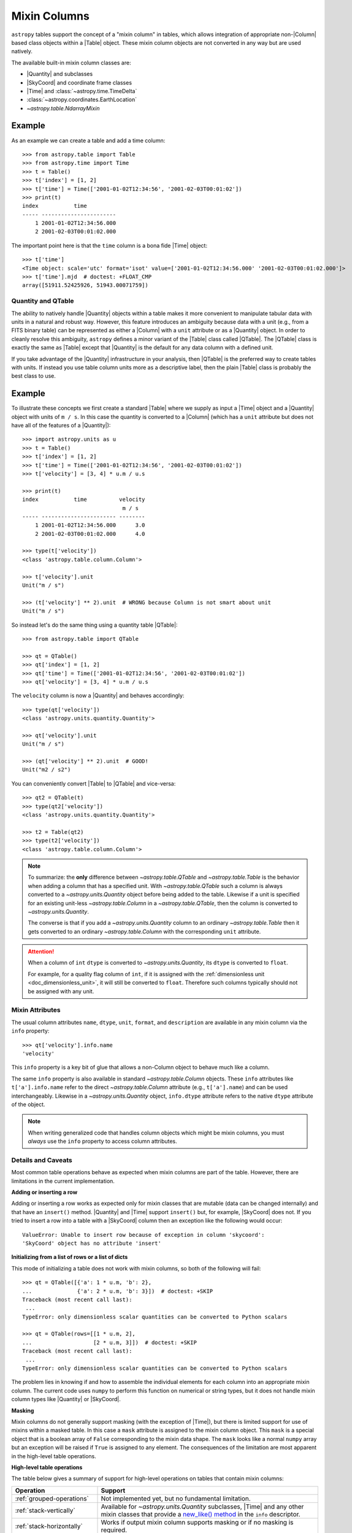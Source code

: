 .. |join| replace:: :func:`~astropy.table.join`

.. _mixin_columns:

Mixin Columns
*************

``astropy`` tables support the concept of a "mixin column" in tables, which
allows integration of appropriate non-|Column| based class objects within a
|Table| object. These mixin column objects are not converted in any way but are
used natively.

The available built-in mixin column classes are:

- |Quantity| and subclasses
- |SkyCoord| and coordinate frame classes
- |Time| and :class:`~astropy.time.TimeDelta`
- :class:`~astropy.coordinates.EarthLocation`
- `~astropy.table.NdarrayMixin`

Example
-------

.. EXAMPLE START: Using Mixin Columns in Tables

As an example we can create a table and add a time column::

  >>> from astropy.table import Table
  >>> from astropy.time import Time
  >>> t = Table()
  >>> t['index'] = [1, 2]
  >>> t['time'] = Time(['2001-01-02T12:34:56', '2001-02-03T00:01:02'])
  >>> print(t)
  index           time
  ----- -----------------------
      1 2001-01-02T12:34:56.000
      2 2001-02-03T00:01:02.000

The important point here is that the ``time`` column is a bona fide |Time|
object::

  >>> t['time']
  <Time object: scale='utc' format='isot' value=['2001-01-02T12:34:56.000' '2001-02-03T00:01:02.000']>
  >>> t['time'].mjd  # doctest: +FLOAT_CMP
  array([51911.52425926, 51943.00071759])

.. EXAMPLE END

.. _quantity_and_qtable:

Quantity and QTable
===================

The ability to natively handle |Quantity| objects within a table makes it more
convenient to manipulate tabular data with units in a natural and robust way.
However, this feature introduces an ambiguity because data with a unit
(e.g., from a FITS binary table) can be represented as either a |Column| with a
``unit`` attribute or as a |Quantity| object. In order to cleanly resolve this
ambiguity, ``astropy`` defines a minor variant of the |Table| class called
|QTable|. The |QTable| class is exactly the same as |Table| except that
|Quantity| is the default for any data column with a defined unit.

If you take advantage of the |Quantity| infrastructure in your analysis, then
|QTable| is the preferred way to create tables with units. If instead you use
table column units more as a descriptive label, then the plain |Table| class is
probably the best class to use.

Example
-------

.. EXAMPLE START: Using Quantity Columns and QTables

To illustrate these concepts we first create a standard |Table| where we supply
as input a |Time| object and a |Quantity| object with units of ``m / s``. In
this case the quantity is converted to a |Column| (which has a ``unit``
attribute but does not have all of the features of a |Quantity|)::

  >>> import astropy.units as u
  >>> t = Table()
  >>> t['index'] = [1, 2]
  >>> t['time'] = Time(['2001-01-02T12:34:56', '2001-02-03T00:01:02'])
  >>> t['velocity'] = [3, 4] * u.m / u.s

  >>> print(t)
  index           time          velocity
                                 m / s
  ----- ----------------------- --------
      1 2001-01-02T12:34:56.000      3.0
      2 2001-02-03T00:01:02.000      4.0

  >>> type(t['velocity'])
  <class 'astropy.table.column.Column'>

  >>> t['velocity'].unit
  Unit("m / s")

  >>> (t['velocity'] ** 2).unit  # WRONG because Column is not smart about unit
  Unit("m / s")

So instead let's do the same thing using a quantity table |QTable|::

  >>> from astropy.table import QTable

  >>> qt = QTable()
  >>> qt['index'] = [1, 2]
  >>> qt['time'] = Time(['2001-01-02T12:34:56', '2001-02-03T00:01:02'])
  >>> qt['velocity'] = [3, 4] * u.m / u.s

The ``velocity`` column is now a |Quantity| and behaves accordingly::

  >>> type(qt['velocity'])
  <class 'astropy.units.quantity.Quantity'>

  >>> qt['velocity'].unit
  Unit("m / s")

  >>> (qt['velocity'] ** 2).unit  # GOOD!
  Unit("m2 / s2")

You can conveniently convert |Table| to |QTable| and vice-versa::

  >>> qt2 = QTable(t)
  >>> type(qt2['velocity'])
  <class 'astropy.units.quantity.Quantity'>

  >>> t2 = Table(qt2)
  >>> type(t2['velocity'])
  <class 'astropy.table.column.Column'>

.. Note::

   To summarize: the **only** difference between `~astropy.table.QTable` and
   `~astropy.table.Table` is the behavior when adding a column that has a
   specified unit. With `~astropy.table.QTable` such a column is always
   converted to a `~astropy.units.Quantity` object before being added to the
   table. Likewise if a unit is specified for an existing unit-less
   `~astropy.table.Column` in a `~astropy.table.QTable`, then the column is
   converted to `~astropy.units.Quantity`.

   The converse is that if you add a `~astropy.units.Quantity` column to an
   ordinary `~astropy.table.Table` then it gets converted to an ordinary
   `~astropy.table.Column` with the corresponding ``unit`` attribute.

.. attention::

   When a column of ``int`` ``dtype`` is converted to `~astropy.units.Quantity`,
   its ``dtype`` is converted to ``float``.

   For example, for a quality flag column of ``int``, if it is
   assigned with the :ref:`dimensionless unit <doc_dimensionless_unit>`, it will still
   be converted to ``float``. Therefore such columns typically should not be
   assigned with any unit.

.. EXAMPLE END

.. _mixin_attributes:

Mixin Attributes
================

The usual column attributes ``name``, ``dtype``, ``unit``, ``format``, and
``description`` are available in any mixin column via the ``info`` property::

  >>> qt['velocity'].info.name
  'velocity'

This ``info`` property is a key bit of glue that allows a non-Column object to
behave much like a column.

The same ``info`` property is also available in standard
`~astropy.table.Column` objects. These ``info`` attributes like
``t['a'].info.name`` refer to the direct `~astropy.table.Column`
attribute (e.g., ``t['a'].name``) and can be used interchangeably.
Likewise in a `~astropy.units.Quantity` object, ``info.dtype``
attribute refers to the native ``dtype`` attribute of the object.

.. Note::

   When writing generalized code that handles column objects which
   might be mixin columns, you must *always* use the ``info``
   property to access column attributes.

.. _details_and_caveats:

Details and Caveats
===================

Most common table operations behave as expected when mixin columns are part of
the table. However, there are limitations in the current implementation.

**Adding or inserting a row**

Adding or inserting a row works as expected only for mixin classes that are
mutable (data can be changed internally) and that have an ``insert()`` method.
|Quantity| and |Time| support ``insert()`` but, for example, |SkyCoord| does
not. If you tried to insert a row into a table with a |SkyCoord| column then
an exception like the following would occur::

  ValueError: Unable to insert row because of exception in column 'skycoord':
  'SkyCoord' object has no attribute 'insert'

**Initializing from a list of rows or a list of dicts**

This mode of initializing a table does not work with mixin columns, so both of
the following will fail::

   >>> qt = QTable([{'a': 1 * u.m, 'b': 2},
   ...              {'a': 2 * u.m, 'b': 3}])  # doctest: +SKIP
   Traceback (most recent call last):
    ...
   TypeError: only dimensionless scalar quantities can be converted to Python scalars

   >>> qt = QTable(rows=[[1 * u.m, 2],
   ...                   [2 * u.m, 3]])  # doctest: +SKIP
   Traceback (most recent call last):
    ...
   TypeError: only dimensionless scalar quantities can be converted to Python scalars

The problem lies in knowing if and how to assemble the individual elements
for each column into an appropriate mixin column. The current code uses
``numpy`` to perform this function on numerical or string types, but it
does not handle mixin column types like |Quantity| or |SkyCoord|.

**Masking**

Mixin columns do not generally support masking (with the exception of |Time|),
but there is limited support for use of mixins within a masked table. In this
case a ``mask`` attribute is assigned to the mixin column object. This ``mask``
is a special object that is a boolean array of ``False`` corresponding to the
mixin data shape. The ``mask`` looks like a normal ``numpy`` array but an
exception will be raised if ``True`` is assigned to any element. The
consequences of the limitation are most apparent in the high-level table
operations.

**High-level table operations**

The table below gives a summary of support for high-level operations on tables
that contain mixin columns:

.. list-table::
   :header-rows: 1
   :widths: 28 72

   * - Operation
     - Support
   * - :ref:`grouped-operations`
     - Not implemented yet, but no fundamental limitation.
   * - :ref:`stack-vertically`
     - Available for `~astropy.units.Quantity` subclasses, |Time|
       and any other mixin classes that provide a
       `new_like() method`_ in the ``info`` descriptor.
   * - :ref:`stack-horizontally`
     - Works if output mixin column supports masking or if no masking is
       required.
   * - :ref:`table-join`
     - Works if output mixin column supports masking or if no masking is
       required; key columns must be subclasses of `numpy.ndarray`.
   * - :ref:`unique-rows`
     - Not implemented yet, uses grouped operations.

**ASCII table writing**

Tables with mixin columns can be written out to file using the
`astropy.io.ascii` module, but the fast C-based writers are not available.
Instead, the pure-Python writers will be used. For writing tables with mixin
columns it is recommended to use the ``'ecsv'`` ASCII format. This will fully
serialize the table data and metadata, allowing full "round-trip" of the table
when it is read back. See :ref:`ecsv_format` for details.

**Binary table writing**

Starting with ```astropy`` 3.0, tables with mixin columns can be written in
binary format to file using both FITS and HDF5 formats. These can be read back
to recover exactly the original |Table| including mixin columns and metadata.
See :ref:`table_io` for details.

.. _mixin_protocol:

Mixin Protocol
==============

A key idea behind mixin columns is that any class which satisfies a specified
protocol can be used. That means many user-defined class objects which handle
array-like data can be used natively within a |Table|. The protocol is
relatively concise and requires that a class behave like a minimal ``numpy``
array with the following properties:

- Contains array-like data.
- Implements ``__getitem__`` to support getting data as a
  single item, slicing, or index array access.
- Has a ``shape`` attribute.
- Has a ``__len__`` method for length.
- Has an ``info`` class descriptor which is a subclass of the
  ``astropy.utils.data_info.MixinInfo`` class.

The `Example: ArrayWrapper`_ section shows a minimal working example of a class
which can be used as a mixin column. A `pandas.Series
<https://pandas.pydata.org/pandas-docs/stable/generated/pandas.Series.html>`_
object can function as a mixin column as well.

Other interesting possibilities for mixin columns include:

- Columns which are dynamically computed as a function of other columns (AKA
  spreadsheet).
- Columns which are themselves a |Table| (i.e., nested tables). A `proof of
  concept <https://github.com/astropy/astropy/pull/3963>`_ is available.

new_like() method
~~~~~~~~~~~~~~~~~

In order to support high-level operations like `~astropy.table.join` and
`~astropy.table.vstack`, a mixin class must provide a ``new_like()`` method
in the ``info`` class descriptor. A key part of the functionality is to ensure
that the input column metadata are merged appropriately and that the columns
have consistent properties such as the shape.

A mixin class that provides ``new_like()`` must also implement ``__setitem__``
to support setting via a single item, slicing, or index array.

The ``new_like`` method has the following signature::

    def new_like(self, cols, length, metadata_conflicts='warn', name=None):
        """
        Return a new instance of this class which is consistent with the
        input ``cols`` and has ``length`` rows.

        This is intended for creating an empty column object whose elements can
        be set in-place for table operations like join or vstack.

        Parameters
        ----------
        cols : list
            List of input columns
        length : int
            Length of the output column object
        metadata_conflicts : str ('warn'|'error'|'silent')
            How to handle metadata conflicts
        name : str
            Output column name

        Returns
        -------
        col : object
            New instance of this class consistent with ``cols``
        """

Examples of this are found in the `~astropy.table.column.ColumnInfo` and
`~astropy.units.quantity.QuantityInfo` classes.


.. _arraywrapper_example:

Example: ArrayWrapper
=====================

The code listing below shows an example of a data container class which acts as
a mixin column class. This class is a wrapper around a ``numpy`` array. It
is used in the ``astropy`` mixin test suite and is fully compliant as a mixin
column.

::

  from astropy.utils.data_info import ParentDtypeInfo

  class ArrayWrapper(object):
      """
      Minimal mixin using a simple wrapper around a numpy array
      """
      info = ParentDtypeInfo()

      def __init__(self, data):
          self.data = np.array(data)
          if 'info' in getattr(data, '__dict__', ()):
              self.info = data.info

      def __getitem__(self, item):
          if isinstance(item, (int, np.integer)):
              out = self.data[item]
          else:
              out = self.__class__(self.data[item])
              if 'info' in self.__dict__:
                  out.info = self.info
          return out

      def __setitem__(self, item, value):
          self.data[item] = value

      def __len__(self):
          return len(self.data)

      @property
      def dtype(self):
          return self.data.dtype

      @property
      def shape(self):
          return self.data.shape

      def __repr__(self):
          return f"<{self.__class__.__name__} name='{self.info.name}' data={self.data}>"
